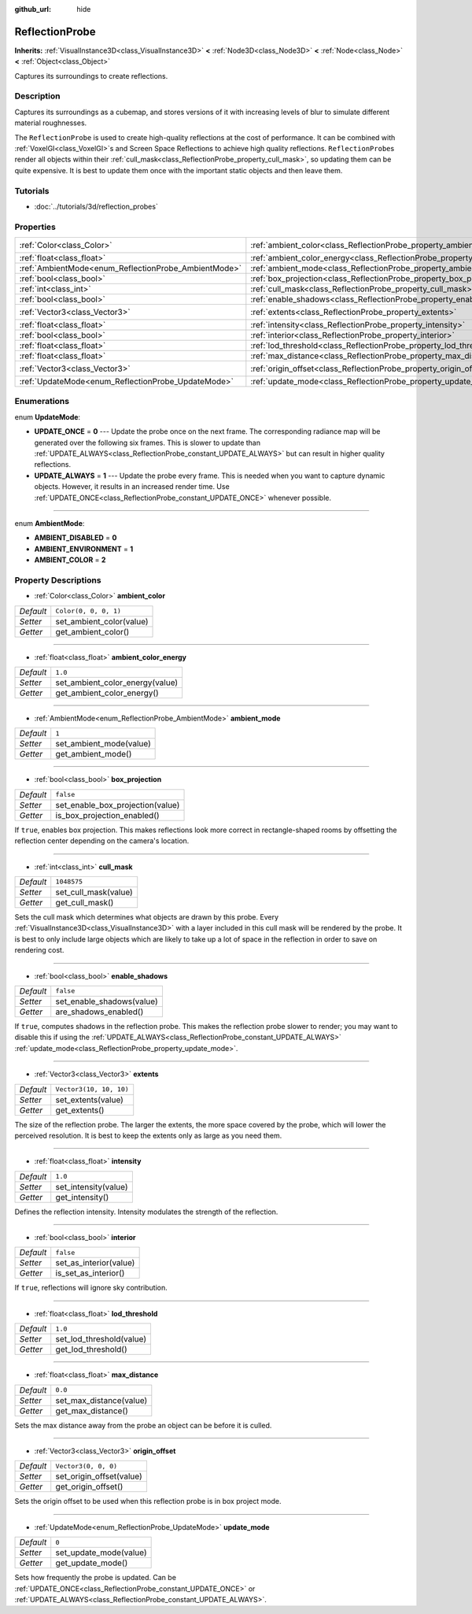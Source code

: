 :github_url: hide

.. Generated automatically by doc/tools/make_rst.py in Godot's source tree.
.. DO NOT EDIT THIS FILE, but the ReflectionProbe.xml source instead.
.. The source is found in doc/classes or modules/<name>/doc_classes.

.. _class_ReflectionProbe:

ReflectionProbe
===============

**Inherits:** :ref:`VisualInstance3D<class_VisualInstance3D>` **<** :ref:`Node3D<class_Node3D>` **<** :ref:`Node<class_Node>` **<** :ref:`Object<class_Object>`

Captures its surroundings to create reflections.

Description
-----------

Captures its surroundings as a cubemap, and stores versions of it with increasing levels of blur to simulate different material roughnesses.

The ``ReflectionProbe`` is used to create high-quality reflections at the cost of performance. It can be combined with :ref:`VoxelGI<class_VoxelGI>`\ s and Screen Space Reflections to achieve high quality reflections. ``ReflectionProbe``\ s render all objects within their :ref:`cull_mask<class_ReflectionProbe_property_cull_mask>`, so updating them can be quite expensive. It is best to update them once with the important static objects and then leave them.

Tutorials
---------

- :doc:`../tutorials/3d/reflection_probes`

Properties
----------

+------------------------------------------------------+----------------------------------------------------------------------------------+-------------------------+
| :ref:`Color<class_Color>`                            | :ref:`ambient_color<class_ReflectionProbe_property_ambient_color>`               | ``Color(0, 0, 0, 1)``   |
+------------------------------------------------------+----------------------------------------------------------------------------------+-------------------------+
| :ref:`float<class_float>`                            | :ref:`ambient_color_energy<class_ReflectionProbe_property_ambient_color_energy>` | ``1.0``                 |
+------------------------------------------------------+----------------------------------------------------------------------------------+-------------------------+
| :ref:`AmbientMode<enum_ReflectionProbe_AmbientMode>` | :ref:`ambient_mode<class_ReflectionProbe_property_ambient_mode>`                 | ``1``                   |
+------------------------------------------------------+----------------------------------------------------------------------------------+-------------------------+
| :ref:`bool<class_bool>`                              | :ref:`box_projection<class_ReflectionProbe_property_box_projection>`             | ``false``               |
+------------------------------------------------------+----------------------------------------------------------------------------------+-------------------------+
| :ref:`int<class_int>`                                | :ref:`cull_mask<class_ReflectionProbe_property_cull_mask>`                       | ``1048575``             |
+------------------------------------------------------+----------------------------------------------------------------------------------+-------------------------+
| :ref:`bool<class_bool>`                              | :ref:`enable_shadows<class_ReflectionProbe_property_enable_shadows>`             | ``false``               |
+------------------------------------------------------+----------------------------------------------------------------------------------+-------------------------+
| :ref:`Vector3<class_Vector3>`                        | :ref:`extents<class_ReflectionProbe_property_extents>`                           | ``Vector3(10, 10, 10)`` |
+------------------------------------------------------+----------------------------------------------------------------------------------+-------------------------+
| :ref:`float<class_float>`                            | :ref:`intensity<class_ReflectionProbe_property_intensity>`                       | ``1.0``                 |
+------------------------------------------------------+----------------------------------------------------------------------------------+-------------------------+
| :ref:`bool<class_bool>`                              | :ref:`interior<class_ReflectionProbe_property_interior>`                         | ``false``               |
+------------------------------------------------------+----------------------------------------------------------------------------------+-------------------------+
| :ref:`float<class_float>`                            | :ref:`lod_threshold<class_ReflectionProbe_property_lod_threshold>`               | ``1.0``                 |
+------------------------------------------------------+----------------------------------------------------------------------------------+-------------------------+
| :ref:`float<class_float>`                            | :ref:`max_distance<class_ReflectionProbe_property_max_distance>`                 | ``0.0``                 |
+------------------------------------------------------+----------------------------------------------------------------------------------+-------------------------+
| :ref:`Vector3<class_Vector3>`                        | :ref:`origin_offset<class_ReflectionProbe_property_origin_offset>`               | ``Vector3(0, 0, 0)``    |
+------------------------------------------------------+----------------------------------------------------------------------------------+-------------------------+
| :ref:`UpdateMode<enum_ReflectionProbe_UpdateMode>`   | :ref:`update_mode<class_ReflectionProbe_property_update_mode>`                   | ``0``                   |
+------------------------------------------------------+----------------------------------------------------------------------------------+-------------------------+

Enumerations
------------

.. _enum_ReflectionProbe_UpdateMode:

.. _class_ReflectionProbe_constant_UPDATE_ONCE:

.. _class_ReflectionProbe_constant_UPDATE_ALWAYS:

enum **UpdateMode**:

- **UPDATE_ONCE** = **0** --- Update the probe once on the next frame. The corresponding radiance map will be generated over the following six frames. This is slower to update than :ref:`UPDATE_ALWAYS<class_ReflectionProbe_constant_UPDATE_ALWAYS>` but can result in higher quality reflections.

- **UPDATE_ALWAYS** = **1** --- Update the probe every frame. This is needed when you want to capture dynamic objects. However, it results in an increased render time. Use :ref:`UPDATE_ONCE<class_ReflectionProbe_constant_UPDATE_ONCE>` whenever possible.

----

.. _enum_ReflectionProbe_AmbientMode:

.. _class_ReflectionProbe_constant_AMBIENT_DISABLED:

.. _class_ReflectionProbe_constant_AMBIENT_ENVIRONMENT:

.. _class_ReflectionProbe_constant_AMBIENT_COLOR:

enum **AmbientMode**:

- **AMBIENT_DISABLED** = **0**

- **AMBIENT_ENVIRONMENT** = **1**

- **AMBIENT_COLOR** = **2**

Property Descriptions
---------------------

.. _class_ReflectionProbe_property_ambient_color:

- :ref:`Color<class_Color>` **ambient_color**

+-----------+--------------------------+
| *Default* | ``Color(0, 0, 0, 1)``    |
+-----------+--------------------------+
| *Setter*  | set_ambient_color(value) |
+-----------+--------------------------+
| *Getter*  | get_ambient_color()      |
+-----------+--------------------------+

----

.. _class_ReflectionProbe_property_ambient_color_energy:

- :ref:`float<class_float>` **ambient_color_energy**

+-----------+---------------------------------+
| *Default* | ``1.0``                         |
+-----------+---------------------------------+
| *Setter*  | set_ambient_color_energy(value) |
+-----------+---------------------------------+
| *Getter*  | get_ambient_color_energy()      |
+-----------+---------------------------------+

----

.. _class_ReflectionProbe_property_ambient_mode:

- :ref:`AmbientMode<enum_ReflectionProbe_AmbientMode>` **ambient_mode**

+-----------+-------------------------+
| *Default* | ``1``                   |
+-----------+-------------------------+
| *Setter*  | set_ambient_mode(value) |
+-----------+-------------------------+
| *Getter*  | get_ambient_mode()      |
+-----------+-------------------------+

----

.. _class_ReflectionProbe_property_box_projection:

- :ref:`bool<class_bool>` **box_projection**

+-----------+----------------------------------+
| *Default* | ``false``                        |
+-----------+----------------------------------+
| *Setter*  | set_enable_box_projection(value) |
+-----------+----------------------------------+
| *Getter*  | is_box_projection_enabled()      |
+-----------+----------------------------------+

If ``true``, enables box projection. This makes reflections look more correct in rectangle-shaped rooms by offsetting the reflection center depending on the camera's location.

----

.. _class_ReflectionProbe_property_cull_mask:

- :ref:`int<class_int>` **cull_mask**

+-----------+----------------------+
| *Default* | ``1048575``          |
+-----------+----------------------+
| *Setter*  | set_cull_mask(value) |
+-----------+----------------------+
| *Getter*  | get_cull_mask()      |
+-----------+----------------------+

Sets the cull mask which determines what objects are drawn by this probe. Every :ref:`VisualInstance3D<class_VisualInstance3D>` with a layer included in this cull mask will be rendered by the probe. It is best to only include large objects which are likely to take up a lot of space in the reflection in order to save on rendering cost.

----

.. _class_ReflectionProbe_property_enable_shadows:

- :ref:`bool<class_bool>` **enable_shadows**

+-----------+---------------------------+
| *Default* | ``false``                 |
+-----------+---------------------------+
| *Setter*  | set_enable_shadows(value) |
+-----------+---------------------------+
| *Getter*  | are_shadows_enabled()     |
+-----------+---------------------------+

If ``true``, computes shadows in the reflection probe. This makes the reflection probe slower to render; you may want to disable this if using the :ref:`UPDATE_ALWAYS<class_ReflectionProbe_constant_UPDATE_ALWAYS>` :ref:`update_mode<class_ReflectionProbe_property_update_mode>`.

----

.. _class_ReflectionProbe_property_extents:

- :ref:`Vector3<class_Vector3>` **extents**

+-----------+-------------------------+
| *Default* | ``Vector3(10, 10, 10)`` |
+-----------+-------------------------+
| *Setter*  | set_extents(value)      |
+-----------+-------------------------+
| *Getter*  | get_extents()           |
+-----------+-------------------------+

The size of the reflection probe. The larger the extents, the more space covered by the probe, which will lower the perceived resolution. It is best to keep the extents only as large as you need them.

----

.. _class_ReflectionProbe_property_intensity:

- :ref:`float<class_float>` **intensity**

+-----------+----------------------+
| *Default* | ``1.0``              |
+-----------+----------------------+
| *Setter*  | set_intensity(value) |
+-----------+----------------------+
| *Getter*  | get_intensity()      |
+-----------+----------------------+

Defines the reflection intensity. Intensity modulates the strength of the reflection.

----

.. _class_ReflectionProbe_property_interior:

- :ref:`bool<class_bool>` **interior**

+-----------+------------------------+
| *Default* | ``false``              |
+-----------+------------------------+
| *Setter*  | set_as_interior(value) |
+-----------+------------------------+
| *Getter*  | is_set_as_interior()   |
+-----------+------------------------+

If ``true``, reflections will ignore sky contribution.

----

.. _class_ReflectionProbe_property_lod_threshold:

- :ref:`float<class_float>` **lod_threshold**

+-----------+--------------------------+
| *Default* | ``1.0``                  |
+-----------+--------------------------+
| *Setter*  | set_lod_threshold(value) |
+-----------+--------------------------+
| *Getter*  | get_lod_threshold()      |
+-----------+--------------------------+

----

.. _class_ReflectionProbe_property_max_distance:

- :ref:`float<class_float>` **max_distance**

+-----------+-------------------------+
| *Default* | ``0.0``                 |
+-----------+-------------------------+
| *Setter*  | set_max_distance(value) |
+-----------+-------------------------+
| *Getter*  | get_max_distance()      |
+-----------+-------------------------+

Sets the max distance away from the probe an object can be before it is culled.

----

.. _class_ReflectionProbe_property_origin_offset:

- :ref:`Vector3<class_Vector3>` **origin_offset**

+-----------+--------------------------+
| *Default* | ``Vector3(0, 0, 0)``     |
+-----------+--------------------------+
| *Setter*  | set_origin_offset(value) |
+-----------+--------------------------+
| *Getter*  | get_origin_offset()      |
+-----------+--------------------------+

Sets the origin offset to be used when this reflection probe is in box project mode.

----

.. _class_ReflectionProbe_property_update_mode:

- :ref:`UpdateMode<enum_ReflectionProbe_UpdateMode>` **update_mode**

+-----------+------------------------+
| *Default* | ``0``                  |
+-----------+------------------------+
| *Setter*  | set_update_mode(value) |
+-----------+------------------------+
| *Getter*  | get_update_mode()      |
+-----------+------------------------+

Sets how frequently the probe is updated. Can be :ref:`UPDATE_ONCE<class_ReflectionProbe_constant_UPDATE_ONCE>` or :ref:`UPDATE_ALWAYS<class_ReflectionProbe_constant_UPDATE_ALWAYS>`.

.. |virtual| replace:: :abbr:`virtual (This method should typically be overridden by the user to have any effect.)`
.. |const| replace:: :abbr:`const (This method has no side effects. It doesn't modify any of the instance's member variables.)`
.. |vararg| replace:: :abbr:`vararg (This method accepts any number of arguments after the ones described here.)`
.. |constructor| replace:: :abbr:`constructor (This method is used to construct a type.)`
.. |static| replace:: :abbr:`static (This method doesn't need an instance to be called, so it can be called directly using the class name.)`
.. |operator| replace:: :abbr:`operator (This method describes a valid operator to use with this type as left-hand operand.)`
